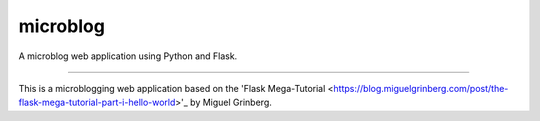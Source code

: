 #########
microblog
#########

A microblog web application using Python and Flask.

----

This is a microblogging web application based on the 'Flask Mega-Tutorial <https://blog.miguelgrinberg.com/post/the-flask-mega-tutorial-part-i-hello-world>'_ by Miguel Grinberg.
